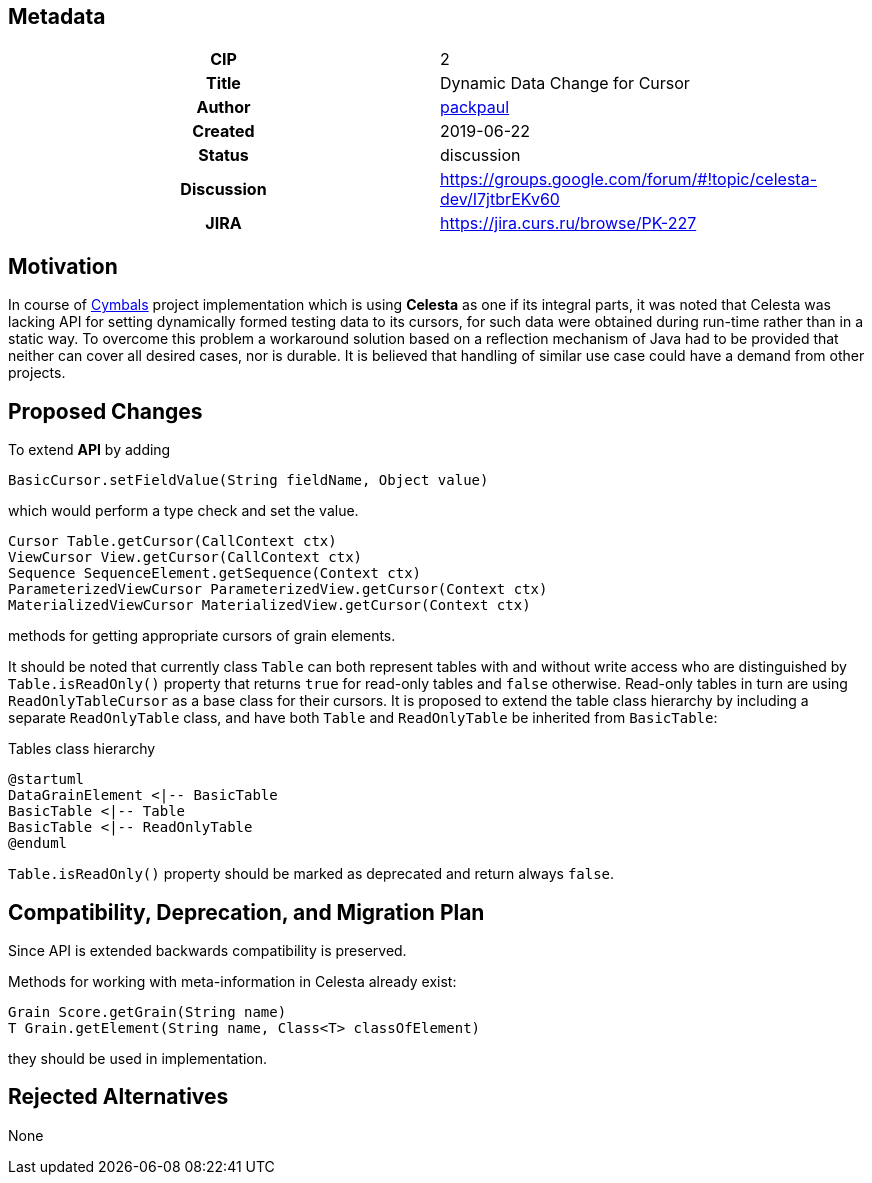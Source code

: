 == Metadata
[cols="1h,1"]
|===
| CIP
| 2

| Title
| Dynamic Data Change for Cursor

| Author
//link to GitHub user page
| link:https://github.com/packpaul[packpaul]


| Created
| 2019-06-22


| Status
| discussion

| Discussion
//link to Google Group discussion thread
| https://groups.google.com/forum/#!topic/celesta-dev/I7jtbrEKv60


| JIRA
| https://jira.curs.ru/browse/PK-227

|===

== Motivation

In course of link:https://github.com/CourseIT/cymbals[Cymbals] project implementation which is using *Celesta* as one if its integral parts, it was noted that Celesta was lacking API for setting dynamically formed testing data to its cursors, for such data were obtained during run-time rather than in a static way. To overcome this problem a workaround solution based on a reflection mechanism of Java had to be provided that neither can cover all desired cases, nor is durable. It is believed that handling of similar use case could have a demand from other projects.

== Proposed Changes

To extend *API* by adding

[source,java]
----
BasicCursor.setFieldValue(String fieldName, Object value)
----

which would perform a type check and set the value.

[source,java]
----
Cursor Table.getCursor(CallContext ctx)
ViewCursor View.getCursor(CallContext ctx)
Sequence SequenceElement.getSequence(Context ctx)
ParameterizedViewCursor ParameterizedView.getCursor(Context ctx)
MaterializedViewCursor MaterializedView.getCursor(Context ctx)
----

methods for getting appropriate cursors of grain elements.

It should be noted that currently class `Table` can both represent tables with and without write access who are distinguished by `Table.isReadOnly()` property that returns `true` for read-only tables and `false` otherwise. Read-only tables in turn are using `ReadOnlyTableCursor` as a base class for their cursors. It is proposed to extend the table class hierarchy by including a separate `ReadOnlyTable` class, and have both `Table` and `ReadOnlyTable` be inherited from `BasicTable`:

.Tables class hierarchy    
[plantuml, cursors, png]
----
@startuml
DataGrainElement <|-- BasicTable
BasicTable <|-- Table
BasicTable <|-- ReadOnlyTable
@enduml
----

`Table.isReadOnly()` property should be marked as deprecated and return always `false`.

== Compatibility, Deprecation, and Migration Plan

Since API is extended backwards compatibility is preserved.

Methods for working with meta-information in Celesta already exist:

[source,java]
----
Grain Score.getGrain(String name)
T Grain.getElement(String name, Class<T> classOfElement)
----

they should be used in implementation.

== Rejected Alternatives

None
